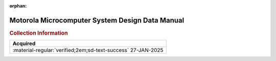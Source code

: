 :orphan:

.. _NONE-1:

Motorola Microcomputer System Design Data Manual
================================================

.. image:: ../../images/MicroComputerSystemDesignDataManual.1.png
   :width: 400

.. image:: ../../images/MicroComputerSystemDesignDataManual.2.png
   :width: 400

.. rubric:: Collection Information

.. csv-table:: 
   :header: "Acquired"
   :widths: auto

    ":material-regular:`verified;2em;sd-text-success` 27-JAN-2025"







